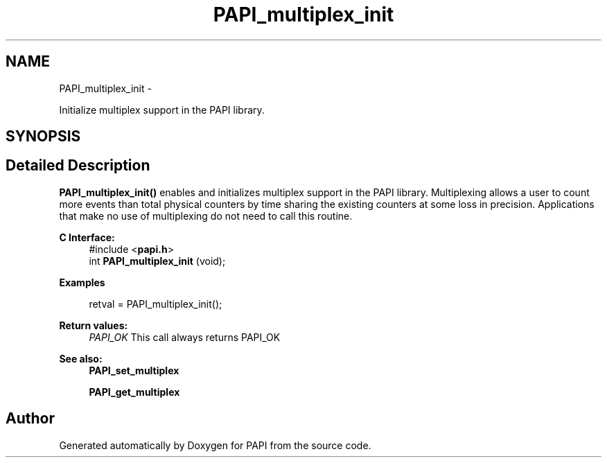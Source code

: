 .TH "PAPI_multiplex_init" 3 "Thu Aug 23 2012" "Version 5.0.0.0" "PAPI" \" -*- nroff -*-
.ad l
.nh
.SH NAME
PAPI_multiplex_init \- 
.PP
Initialize multiplex support in the PAPI library.  

.SH SYNOPSIS
.br
.PP
.SH "Detailed Description"
.PP 
\fBPAPI_multiplex_init()\fP enables and initializes multiplex support in the PAPI library. Multiplexing allows a user to count more events than total physical counters by time sharing the existing counters at some loss in precision. Applications that make no use of multiplexing do not need to call this routine.
.PP
\fBC Interface:\fP
.RS 4
#include <\fBpapi.h\fP> 
.br
 int \fBPAPI_multiplex_init\fP (void);
.RE
.PP
\fBExamples\fP
.RS 4

.PP
.nf
 retval = PAPI_multiplex_init();

.fi
.PP
.RE
.PP
\fBReturn values:\fP
.RS 4
\fIPAPI_OK\fP This call always returns PAPI_OK
.RE
.PP
.PP
\fBSee also:\fP
.RS 4
\fBPAPI_set_multiplex\fP 
.PP
\fBPAPI_get_multiplex\fP 
.RE
.PP


.SH "Author"
.PP 
Generated automatically by Doxygen for PAPI from the source code.

